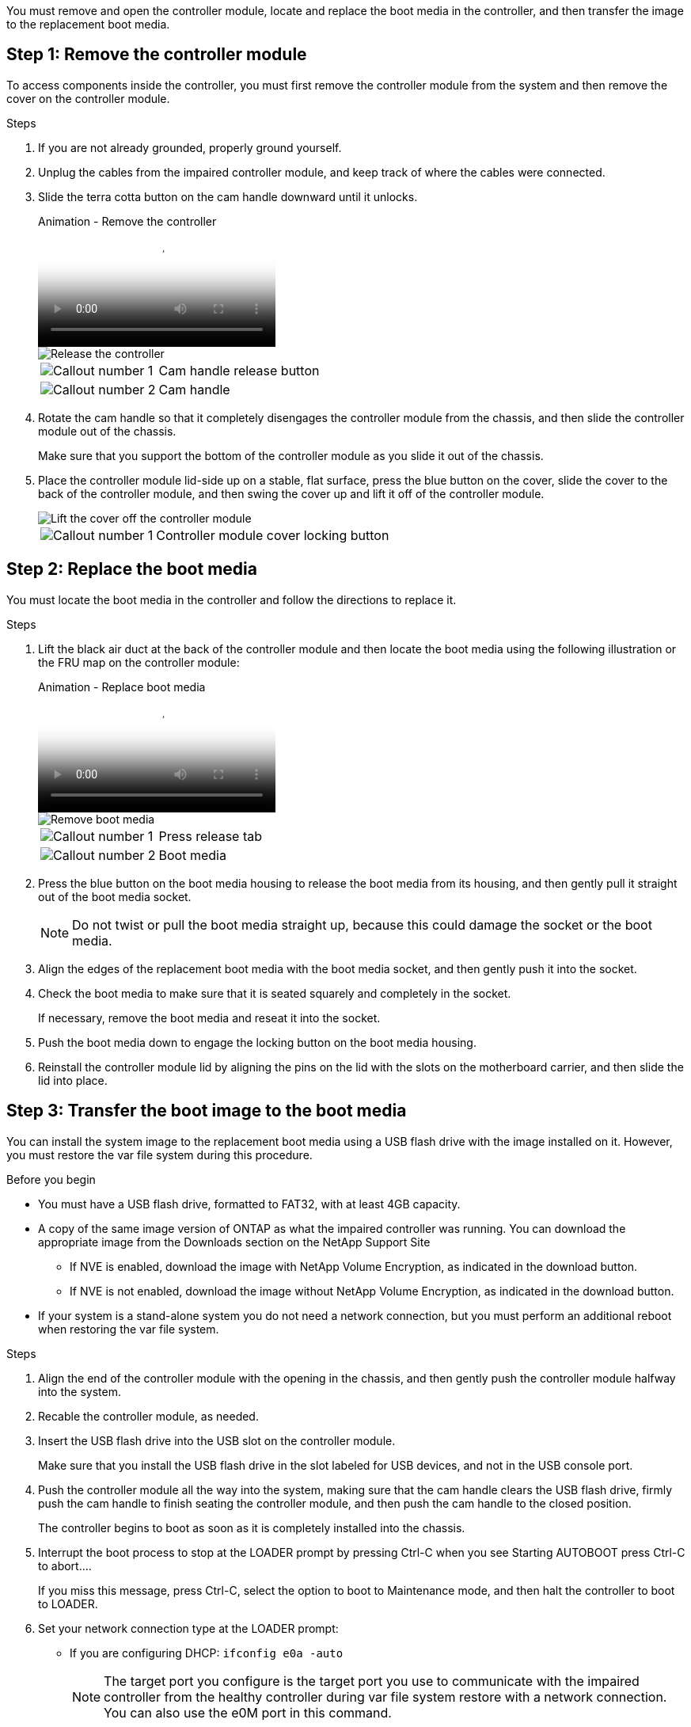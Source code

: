 You must remove and open the controller module, locate and replace the boot media in the controller, and then transfer the image to the replacement boot media.

== Step 1: Remove the controller module
:icons: font
:imagesdir: ../media/

To access components inside the controller, you must first remove the controller module from the system and then remove the cover on the controller module.

.Steps
. If you are not already grounded, properly ground yourself.
. Unplug the cables from the impaired controller module, and keep track of where the cables were connected.
. Slide the terra cotta button on the cam handle downward until it unlocks.

+
video::256721fd-4c2e-40b3-841a-adf2000df5fa[panopto, title="Animation - Remove the controller"]
+
image::../media/drw_a900_remove_PCM.png[Release the controller]
+

[cols="1,4"]
|===
a|
image:../media/legend_icon_01.png[Callout number 1]
a|
Cam handle release button
a|
image:../media/legend_icon_02.png[Callout number 2]
a|
Cam handle
|===


. Rotate the cam handle so that it completely disengages the controller module from the chassis, and then slide the controller module out of the chassis.
+
Make sure that you support the bottom of the controller module as you slide it out of the chassis.

. Place the controller module lid-side up on a stable, flat surface, press the blue button on the cover, slide the cover to the back of the controller module, and then swing the cover up and lift it off of the controller module.
+
image::../media/drw_a900_PCM_open.png[Lift the cover off the controller module]
+

[cols="1,4"]
|===
a|
image:../media/legend_icon_01.png[Callout number 1] 
a|
Controller module cover locking button
|===

== Step 2: Replace the boot media
:icons: font
:imagesdir: ../media/

You must locate the boot media in the controller and follow the directions to replace it.

.Steps
. Lift the black air duct at the back of the controller module and then locate the boot media using the following illustration or the FRU map on the controller module:

+
video::c5080658-765e-4d29-8456-adf2000e1495[panopto, title="Animation - Replace boot media"]
+
image::../media/drw_a900_remove_boot_dev.png[Remove boot media]
+

[cols="1,4"]
|===
a|
image:../media/legend_icon_01.png[Callout number 1] 
a|
Press release tab
a|
image:../media/legend_icon_02.png[Callout number 2]
a|
Boot media
|===

. Press the blue button on the boot media housing to release the boot media from its housing, and then gently pull it straight out of the boot media socket.
+
NOTE: Do not twist or pull the boot media straight up, because this could damage the socket or the boot media.

. Align the edges of the replacement boot media with the boot media socket, and then gently push it into the socket.
. Check the boot media to make sure that it is seated squarely and completely in the socket.
+
If necessary, remove the boot media and reseat it into the socket.

. Push the boot media down to engage the locking button on the boot media housing.
. Reinstall the controller module lid by aligning the pins on the lid with the slots on the motherboard carrier, and then slide the lid into place.

== Step 3: Transfer the boot image to the boot media
:icons: font
:imagesdir: ../media/

You can install the system image to the replacement boot media using a USB flash drive with the image installed on it. However, you must restore the var file system during this procedure.

.Before you begin
* You must have a USB flash drive, formatted to FAT32, with at least 4GB capacity.
* A copy of the same image version of ONTAP as what the impaired controller was running. You can download the appropriate image from the Downloads section on the NetApp Support Site
 ** If NVE is enabled, download the image with NetApp Volume Encryption, as indicated in the download button.
 ** If NVE is not enabled, download the image without NetApp Volume Encryption, as indicated in the download button.
* If your system is a stand-alone system you do not need a network connection, but you must perform an additional reboot when restoring the var file system.

.Steps

. Align the end of the controller module with the opening in the chassis, and then gently push the controller module halfway into the system.
. Recable the controller module, as needed.
. Insert the USB flash drive into the USB slot on the controller module.
+
Make sure that you install the USB flash drive in the slot labeled for USB devices, and not in the USB console port.

. Push the controller module all the way into the system, making sure that the cam handle clears the USB flash drive, firmly push the cam handle to finish seating the controller module, and then push the cam handle to the closed position.
+
The controller begins to boot as soon as it is completely installed into the chassis.

. Interrupt the boot process to stop at the LOADER prompt by pressing Ctrl-C when you see Starting AUTOBOOT press Ctrl-C to abort....
+
If you miss this message, press Ctrl-C, select the option to boot to Maintenance mode, and then halt the controller to boot to LOADER.

. Set your network connection type at the LOADER prompt:
 ** If you are configuring DHCP: `ifconfig e0a -auto`
+
NOTE: The target port you configure is the target port you use to communicate with the impaired controller from the healthy controller during var file system restore with a network connection. You can also use the e0M port in this command.

 ** If you are configuring manual connections: `ifconfig e0a -addr=filer_addr -mask=netmask -gw=gateway-dns=dns_addr-domain=dns_domain`
  *** filer_addr is the IP address of the storage system.
  *** netmask is the network mask of the management network that is connected to the HA partner.
  *** gateway is the gateway for the network.
  *** dns_addr is the IP address of a name server on your network.
  *** dns_domain is the Domain Name System (DNS) domain name.
+
If you use this optional parameter, you do not need a fully qualified domain name in the netboot server URL. You need only the server's host name.

+
NOTE: Other parameters might be necessary for your interface. You can enter help ifconfig at the firmware prompt for details.
. If the controller is in a stretch or fabric-attached MetroCluster, you must restore the FC adapter configuration:
 .. Boot to Maintenance mode: `boot_ontap maint`
 .. Set the MetroCluster ports as initiators: `ucadmin modify -m fc -t iniitator adapter_name`
 .. Halt to return to Maintenance mode: `halt`

+
The changes will be implemented when the system is booted.

